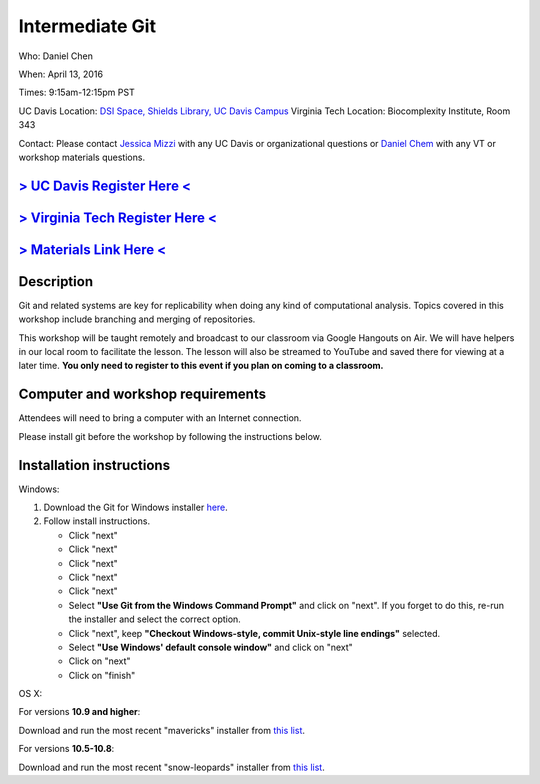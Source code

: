 Intermediate Git
================

Who: Daniel Chen

When: April 13, 2016

Times: 9:15am-12:15pm PST

UC Davis Location: `DSI Space, Shields Library, UC Davis Campus  <http://dib-training.readthedocs.org/en/pub/DSI-space-directions.html>`__ 
Virginia Tech Location: Biocomplexity Institute, Room 343

Contact: Please contact `Jessica Mizzi <mailto:jessica.mizzi@gmail.com>`__ with any UC Davis or organizational questions or `Daniel Chem <mailto:dcheny@gmail.com>`__ with any VT or workshop materials questions.


`> UC Davis Register Here < <https://www.eventbrite.com/e/intermediate-git-version-control-your-workflow-tickets-24031382512>`__
--------------------------------------------------------------------------------------------------------------------------------

`> Virginia Tech Register Here < <https://www.eventbrite.com/e/using-git-to-version-control-your-work-tickets-23187618792>`__
-----------------------------------------------------------------------------------------------------------------------------

`> Materials Link Here < <http://chendaniely.github.io/2016-04-06-dib-git-intro-intermediate/>`__
-------------------------------------------------------------------------------------------------


Description
-----------


Git and related systems are key for replicability when doing any kind 
of computational analysis. Topics covered in this workshop include 
branching and merging of repositories.

This workshop will be taught remotely and broadcast to our classroom
via Google Hangouts on Air. We will have helpers in our local room to
facilitate the lesson. The lesson will also be streamed to YouTube and
saved there for viewing at a later time. **You only need to register to
this event if you plan on coming to a classroom.**


Computer and workshop requirements
----------------------------------

Attendees will need to bring a computer with an Internet connection.

Please install git before the workshop by following the
instructions below.

Installation instructions
-------------------------

Windows:

1. Download the Git for Windows installer `here <https://git-for-windows.github.io/>`__.
2. Follow install instructions.

   * Click "next"
   * Click "next"
   * Click "next"
   * Click "next"
   * Click "next"
   * Select **"Use Git from the Windows Command Prompt"** and click on "next".  If you forget to do this, re-run the installer and select the correct option.
   * Click "next", keep **"Checkout Windows-style, commit Unix-style line endings"** selected.
   * Select **"Use Windows' default console window"** and click on "next"
   * Click on "next"
   * Click on "finish"

OS X:

For versions **10.9 and higher**:

Download and run the most recent "mavericks" installer from `this list 
<http://sourceforge.net/projects/git-osx-installer/files/>`__.

For versions **10.5-10.8**:

Download and run the most recent "snow-leopards" installer from
`this list <http://sourceforge.net/projects/git-osx-installer/files/>`__.
